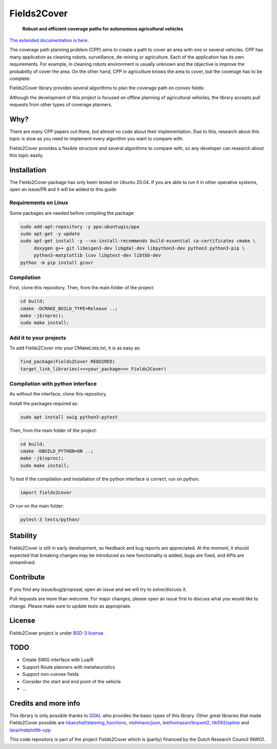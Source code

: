 Fields2Cover
============




  **Robust and efficient coverage paths for autonomous agricultural vehicles**
  
|badge1| |badge2| |badge3| |license| 


.. image:: docs/figures/logo_fields2cover.jpeg
   :align: center


`The extended documentation is here <https://fields2cover.github.io/>`__.



The coverage path planning problem (CPP) aims to create a path to cover an area with one or several vehicles.
CPP has many application as cleaning robots, surveillance, de-mining or agriculture. 
Each of the application has its own requirements.
For example, in cleaning robots environment is usually unknown and the objective is improve the probability of cover the area.
On the other hand, CPP in agriculture knows the area to cover, but the coverage has to be complete.




Fields2Cover library provides several algorithms to plan the coverage path on convex fields:

.. image:: docs/figures/Tutorial_6_1_Dubins.png
   :align: center


Although the development of this project is focused on offline planning of agricultural vehicles, the library accepts pull requests from other types of coverage planners.


Why?
-----

There are many CPP papers out there, but almost no code about their implementation.
Due to this, research about this topic is slow as you need to implement every algorithm you want to compare with.

Fields2Cover provides a flexible structure and several algorithms to compare with, so any developer can research about this topic easily.


Installation
------------

The Fields2Cover package has only been tested on Ubuntu 20.04.
If you are able to run it in other operative systems, open an issue/PR and it will be added to this guide


Requirements on Linux
^^^^^^^^^^^^^^^^^^^^^^

Some packages are needed before compiling the package:

.. code-block:: console

   sudo add-apt-repository -y ppa:ubuntugis/ppa
   sudo apt-get -y update
   sudo apt-get install -y --no-install-recommends build-essential ca-certificates cmake \
        doxygen g++ git libeigen3-dev libgdal-dev libpython3-dev python3 python3-pip \
        python3-matplotlib lcov libgtest-dev libtbb-dev
   python -m pip install gcovr


Compilation
^^^^^^^^^^^^

First, clone this repository. 
Then, from the main folder of the project:

.. code-block:: console

   cd build;
   cmake -DCMAKE_BUILD_TYPE=Release ..;
   make -j$(nproc);
   sudo make install;


Add it to your projects
^^^^^^^^^^^^^^^^^^^^^^^^

To add Fields2Cover into your CMakeLists.txt, it is as easy as:

.. code-block:: console
   
   find_package(Fields2Cover REQUIRED)
   target_link_libraries(<<<your_package>>> Fields2Cover)


Compilation with python interface
^^^^^^^^^^^^^^^^^^^^^^^^^^^^^^^^^

As without the interface, clone this repository. 

Install the packages required as:

.. code-block:: console
   
   sudo apt install swig python3-pytest


Then, from the main folder of the project:

.. code-block:: console

   cd build;
   cmake -DBUILD_PYTHON=ON ..;
   make -j$(nproc);
   sudo make install;

To test if the compilation and installation of the python interface is correct, run on python:

.. code-block:: python

  import fields2cover
  
Or run on the main folder:

.. code-block:: console

  pytest-3 tests/python/


Stability
---------

Fields2Cover is still in early development, so feedback and bug reports are appreciated.  At the moment, it should expected that breaking changes may be introduced as new functionality is added, bugs are fixed, and APIs are streamlined.


Contribute
-----------

If you find any issue/bug/proposal, open an issue and we will try to solve/discuss it.

Pull requests are more than welcome. For major changes, please open an issue first to discuss what you would like to change. Please make sure to update tests as appropriate.


License
--------

Fields2Cover project is under `BSD-3 license <https://tldrlegal.com/license/bsd-3-clause-license-%28revised%29>`__.



TODO
-------

- Create SWIG interface with Lua/R
- Support Route planners with metaheuristics
- Support non-convex fields
- Consider the start and end point of the vehicle
- ...





Credits and more info
----------

This library is only possible thanks to `GDAL <https://gdal.org/index.html>`_ who provides the basic types of this library. 
Other great libraries that made Fields2Cover possible are `hbanzhaf/steering_functions <https://github.com/hbanzhaf/steering_functions>`_, `nlohmann/json <https://github.com/nlohmann/json/>`_, `leethomason/tinyxml2 <https://github.com/leethomason/tinyxml2>`_, `ttk592/spline <https://github.com/ttk592/spline>`_ and `lava/matplotlib-cpp <https://github.com/lava/matplotlib-cpp>`_



This code repository is part of the project Fields2Cover which is (partly) financed by the Dutch Research Council (NWO).


.. |badge1| image:: https://github.com/Fields2Cover/Fields2Cover/actions/workflows/build.yml/badge.svg?branch=main
.. |badge2| image:: http://githubbadges.com/star.svg?user=fields2cover&repo=fields2cover&style=flat&color=fff&background=007ec6
.. |badge3| image:: http://githubbadges.com/fork.svg?user=fields2cover&repo=fields2cover&style=flat&color=fff&background=007ec6
.. |license| image:: https://img.shields.io/badge/license-BDS3-orange.svg
   :target: https://github.com/Fields2Cover/Fields2Cover/blob/main/LICENSE



